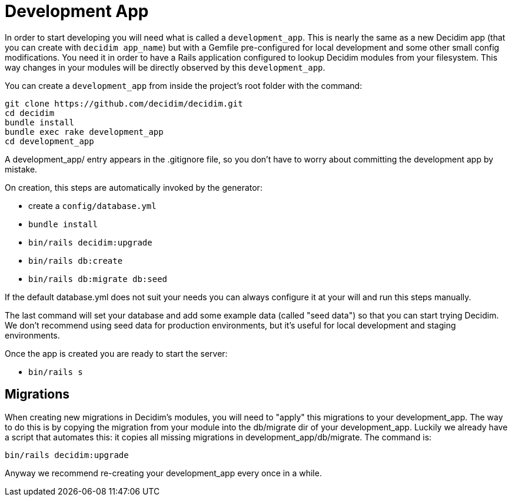 = Development App

In order to start developing you will need what is called a `development_app`. This is nearly the same as a new Decidim app (that you can create with `decidim app_name`) but with a Gemfile pre-configured for local development and some other small config modifications.
You need it in order to have a Rails application configured to lookup Decidim modules from your filesystem. This way changes in your modules will be directly observed by this `development_app`.

You can create a `development_app` from inside the project's root folder with the command:

[source,console]
----
git clone https://github.com/decidim/decidim.git
cd decidim
bundle install
bundle exec rake development_app
cd development_app
----

A development_app/ entry appears in the .gitignore file, so you don't have to worry about committing the development app by mistake.

On creation, this steps are automatically invoked by the generator:

* create a `config/database.yml`
* `bundle install`
* `bin/rails decidim:upgrade`
* `bin/rails db:create`
* `bin/rails db:migrate db:seed`

If the default database.yml does not suit your needs you can always configure it at your will and run this steps manually.

The last command will set your database and add some example data (called "seed data") so that you can start trying Decidim. We don't recommend using seed data for production environments, but it's useful for local development and staging environments.

Once the app is created you are ready to start the server:

* `bin/rails s`

== Migrations

When creating new migrations in Decidim's modules, you will need to "apply" this migrations to your development_app. The way to do this is by copying the migration from your module into the db/migrate dir of your development_app. Luckily we already have a script that automates this: it copies all missing migrations in development_app/db/migrate. The command is:

[source,console]
----
bin/rails decidim:upgrade
----

Anyway we recommend re-creating your development_app every once in a while.

